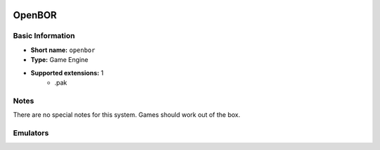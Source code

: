 ..
	.. image:: /global/assets/systems/openbor-photo.png
		:width: 25%

.. image:: /global/assets/systems/openbor-logo.png
	:width: 73%

.. _system_openbor:

OpenBOR
=======

Basic Information
~~~~~~~~~~~~~~~~~
- **Short name:** ``openbor``
- **Type:** Game Engine
- **Supported extensions:** 1
	- .pak

Notes
~~~~~

There are no special notes for this system. Games should work out of the box.

Emulators
~~~~~~~~~